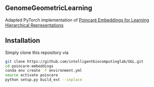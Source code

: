 # GGL

** GenomeGeometricLearning
Adapted PyTorch implementation of [[https://papers.nips.cc/paper/7213-poincare-embeddings-for-learning-hierarchical-representations][Poincaré Embeddings for Learning Hierarchical Representations]]

** Installation
Simply clone this repository via
#+BEGIN_SRC sh
  git clone https://github.com/intelligentbiocomputinglab/GGL.git
  cd poincare-embeddings
  conda env create -f environment.yml
  source activate poincare
  python setup.py build_ext --inplace
#+END_SRC
